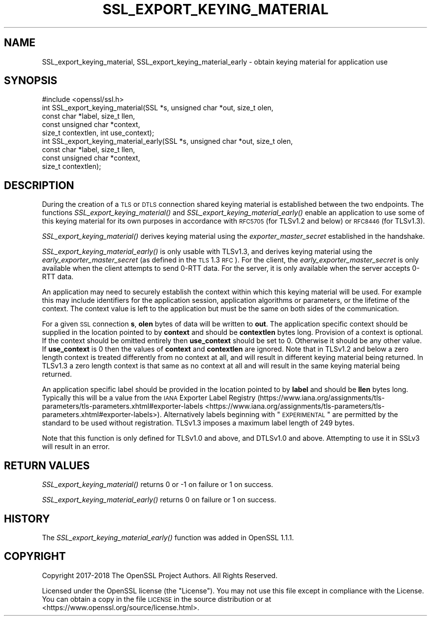 .\" Automatically generated by Pod::Man 2.25 (Pod::Simple 3.16)
.\"
.\" Standard preamble:
.\" ========================================================================
.de Sp \" Vertical space (when we can't use .PP)
.if t .sp .5v
.if n .sp
..
.de Vb \" Begin verbatim text
.ft CW
.nf
.ne \\$1
..
.de Ve \" End verbatim text
.ft R
.fi
..
.\" Set up some character translations and predefined strings.  \*(-- will
.\" give an unbreakable dash, \*(PI will give pi, \*(L" will give a left
.\" double quote, and \*(R" will give a right double quote.  \*(C+ will
.\" give a nicer C++.  Capital omega is used to do unbreakable dashes and
.\" therefore won't be available.  \*(C` and \*(C' expand to `' in nroff,
.\" nothing in troff, for use with C<>.
.tr \(*W-
.ds C+ C\v'-.1v'\h'-1p'\s-2+\h'-1p'+\s0\v'.1v'\h'-1p'
.ie n \{\
.    ds -- \(*W-
.    ds PI pi
.    if (\n(.H=4u)&(1m=24u) .ds -- \(*W\h'-12u'\(*W\h'-12u'-\" diablo 10 pitch
.    if (\n(.H=4u)&(1m=20u) .ds -- \(*W\h'-12u'\(*W\h'-8u'-\"  diablo 12 pitch
.    ds L" ""
.    ds R" ""
.    ds C` ""
.    ds C' ""
'br\}
.el\{\
.    ds -- \|\(em\|
.    ds PI \(*p
.    ds L" ``
.    ds R" ''
'br\}
.\"
.\" Escape single quotes in literal strings from groff's Unicode transform.
.ie \n(.g .ds Aq \(aq
.el       .ds Aq '
.\"
.\" If the F register is turned on, we'll generate index entries on stderr for
.\" titles (.TH), headers (.SH), subsections (.SS), items (.Ip), and index
.\" entries marked with X<> in POD.  Of course, you'll have to process the
.\" output yourself in some meaningful fashion.
.ie \nF \{\
.    de IX
.    tm Index:\\$1\t\\n%\t"\\$2"
..
.    nr % 0
.    rr F
.\}
.el \{\
.    de IX
..
.\}
.\"
.\" Accent mark definitions (@(#)ms.acc 1.5 88/02/08 SMI; from UCB 4.2).
.\" Fear.  Run.  Save yourself.  No user-serviceable parts.
.    \" fudge factors for nroff and troff
.if n \{\
.    ds #H 0
.    ds #V .8m
.    ds #F .3m
.    ds #[ \f1
.    ds #] \fP
.\}
.if t \{\
.    ds #H ((1u-(\\\\n(.fu%2u))*.13m)
.    ds #V .6m
.    ds #F 0
.    ds #[ \&
.    ds #] \&
.\}
.    \" simple accents for nroff and troff
.if n \{\
.    ds ' \&
.    ds ` \&
.    ds ^ \&
.    ds , \&
.    ds ~ ~
.    ds /
.\}
.if t \{\
.    ds ' \\k:\h'-(\\n(.wu*8/10-\*(#H)'\'\h"|\\n:u"
.    ds ` \\k:\h'-(\\n(.wu*8/10-\*(#H)'\`\h'|\\n:u'
.    ds ^ \\k:\h'-(\\n(.wu*10/11-\*(#H)'^\h'|\\n:u'
.    ds , \\k:\h'-(\\n(.wu*8/10)',\h'|\\n:u'
.    ds ~ \\k:\h'-(\\n(.wu-\*(#H-.1m)'~\h'|\\n:u'
.    ds / \\k:\h'-(\\n(.wu*8/10-\*(#H)'\z\(sl\h'|\\n:u'
.\}
.    \" troff and (daisy-wheel) nroff accents
.ds : \\k:\h'-(\\n(.wu*8/10-\*(#H+.1m+\*(#F)'\v'-\*(#V'\z.\h'.2m+\*(#F'.\h'|\\n:u'\v'\*(#V'
.ds 8 \h'\*(#H'\(*b\h'-\*(#H'
.ds o \\k:\h'-(\\n(.wu+\w'\(de'u-\*(#H)/2u'\v'-.3n'\*(#[\z\(de\v'.3n'\h'|\\n:u'\*(#]
.ds d- \h'\*(#H'\(pd\h'-\w'~'u'\v'-.25m'\f2\(hy\fP\v'.25m'\h'-\*(#H'
.ds D- D\\k:\h'-\w'D'u'\v'-.11m'\z\(hy\v'.11m'\h'|\\n:u'
.ds th \*(#[\v'.3m'\s+1I\s-1\v'-.3m'\h'-(\w'I'u*2/3)'\s-1o\s+1\*(#]
.ds Th \*(#[\s+2I\s-2\h'-\w'I'u*3/5'\v'-.3m'o\v'.3m'\*(#]
.ds ae a\h'-(\w'a'u*4/10)'e
.ds Ae A\h'-(\w'A'u*4/10)'E
.    \" corrections for vroff
.if v .ds ~ \\k:\h'-(\\n(.wu*9/10-\*(#H)'\s-2\u~\d\s+2\h'|\\n:u'
.if v .ds ^ \\k:\h'-(\\n(.wu*10/11-\*(#H)'\v'-.4m'^\v'.4m'\h'|\\n:u'
.    \" for low resolution devices (crt and lpr)
.if \n(.H>23 .if \n(.V>19 \
\{\
.    ds : e
.    ds 8 ss
.    ds o a
.    ds d- d\h'-1'\(ga
.    ds D- D\h'-1'\(hy
.    ds th \o'bp'
.    ds Th \o'LP'
.    ds ae ae
.    ds Ae AE
.\}
.rm #[ #] #H #V #F C
.\" ========================================================================
.\"
.IX Title "SSL_EXPORT_KEYING_MATERIAL 3"
.TH SSL_EXPORT_KEYING_MATERIAL 3 "2019-05-28" "1.1.1c" "OpenSSL"
.\" For nroff, turn off justification.  Always turn off hyphenation; it makes
.\" way too many mistakes in technical documents.
.if n .ad l
.nh
.SH "NAME"
SSL_export_keying_material, SSL_export_keying_material_early \&\- obtain keying material for application use
.SH "SYNOPSIS"
.IX Header "SYNOPSIS"
.Vb 1
\& #include <openssl/ssl.h>
\&
\& int SSL_export_keying_material(SSL *s, unsigned char *out, size_t olen,
\&                                const char *label, size_t llen,
\&                                const unsigned char *context,
\&                                size_t contextlen, int use_context);
\&
\& int SSL_export_keying_material_early(SSL *s, unsigned char *out, size_t olen,
\&                                      const char *label, size_t llen,
\&                                      const unsigned char *context,
\&                                      size_t contextlen);
.Ve
.SH "DESCRIPTION"
.IX Header "DESCRIPTION"
During the creation of a \s-1TLS\s0 or \s-1DTLS\s0 connection shared keying material is
established between the two endpoints. The functions
\&\fISSL_export_keying_material()\fR and \fISSL_export_keying_material_early()\fR enable an
application to use some of this keying material for its own purposes in
accordance with \s-1RFC5705\s0 (for TLSv1.2 and below) or \s-1RFC8446\s0 (for TLSv1.3).
.PP
\&\fISSL_export_keying_material()\fR derives keying material using
the \fIexporter_master_secret\fR established in the handshake.
.PP
\&\fISSL_export_keying_material_early()\fR is only usable with TLSv1.3, and derives
keying material using the \fIearly_exporter_master_secret\fR (as defined in the
\&\s-1TLS\s0 1.3 \s-1RFC\s0). For the client, the \fIearly_exporter_master_secret\fR is only
available when the client attempts to send 0\-RTT data. For the server, it is
only available when the server accepts 0\-RTT data.
.PP
An application may need to securely establish the context within which this
keying material will be used. For example this may include identifiers for the
application session, application algorithms or parameters, or the lifetime of
the context. The context value is left to the application but must be the same
on both sides of the communication.
.PP
For a given \s-1SSL\s0 connection \fBs\fR, \fBolen\fR bytes of data will be written to
\&\fBout\fR. The application specific context should be supplied in the location
pointed to by \fBcontext\fR and should be \fBcontextlen\fR bytes long. Provision of
a context is optional. If the context should be omitted entirely then
\&\fBuse_context\fR should be set to 0. Otherwise it should be any other value. If
\&\fBuse_context\fR is 0 then the values of \fBcontext\fR and \fBcontextlen\fR are ignored.
Note that in TLSv1.2 and below a zero length context is treated differently from
no context at all, and will result in different keying material being returned.
In TLSv1.3 a zero length context is that same as no context at all and will
result in the same keying material being returned.
.PP
An application specific label should be provided in the location pointed to by
\&\fBlabel\fR and should be \fBllen\fR bytes long. Typically this will be a value from
the \s-1IANA\s0 Exporter Label Registry
(https://www.iana.org/assignments/tls\-parameters/tls\-parameters.xhtml#exporter\-labels <https://www.iana.org/assignments/tls-parameters/tls-parameters.xhtml#exporter-labels>).
Alternatively labels beginning with \*(L"\s-1EXPERIMENTAL\s0\*(R" are permitted by the standard
to be used without registration. TLSv1.3 imposes a maximum label length of
249 bytes.
.PP
Note that this function is only defined for TLSv1.0 and above, and DTLSv1.0 and
above. Attempting to use it in SSLv3 will result in an error.
.SH "RETURN VALUES"
.IX Header "RETURN VALUES"
\&\fISSL_export_keying_material()\fR returns 0 or \-1 on failure or 1 on success.
.PP
\&\fISSL_export_keying_material_early()\fR returns 0 on failure or 1 on success.
.SH "HISTORY"
.IX Header "HISTORY"
The \fISSL_export_keying_material_early()\fR function was added in OpenSSL 1.1.1.
.SH "COPYRIGHT"
.IX Header "COPYRIGHT"
Copyright 2017\-2018 The OpenSSL Project Authors. All Rights Reserved.
.PP
Licensed under the OpenSSL license (the \*(L"License\*(R").  You may not use
this file except in compliance with the License.  You can obtain a copy
in the file \s-1LICENSE\s0 in the source distribution or at
<https://www.openssl.org/source/license.html>.
